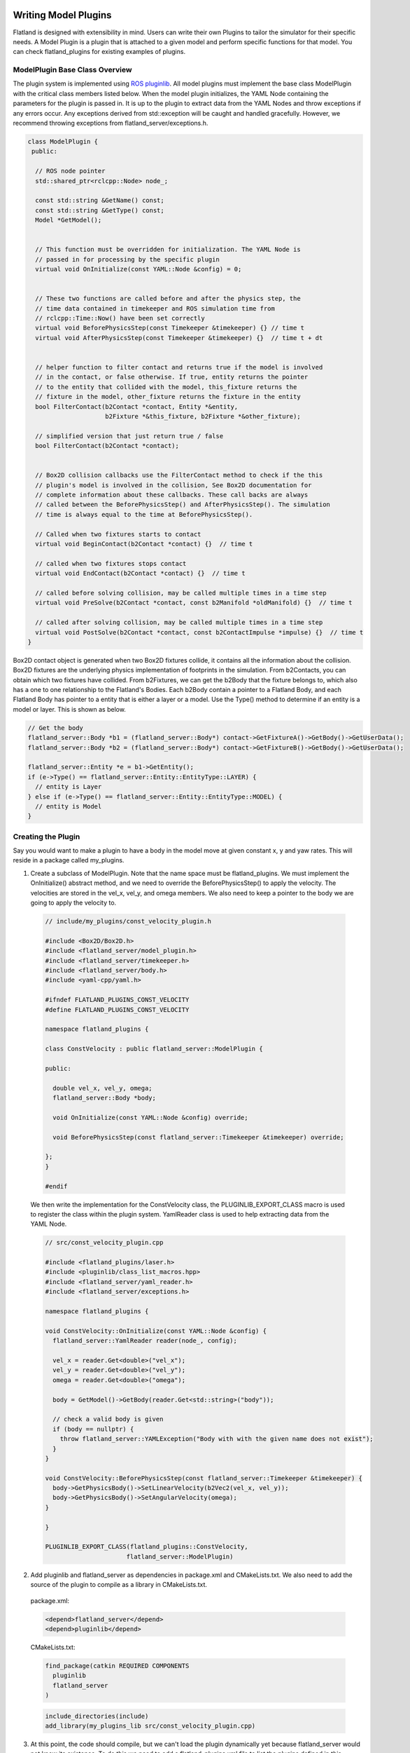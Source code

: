 .. image:: ../_static/flatland_logo2.png
    :width: 250px
    :align: right
    :target: ../_static/flatland_logo2.png

Writing Model Plugins
=====================
Flatland is designed with extensibility in mind. Users can write their own Plugins
to tailor the simulator for their specific needs. A Model Plugin is a plugin
that is attached to a given model and perform specific functions for
that model. You can check flatland_plugins for existing examples of plugins.


ModelPlugin Base Class Overview
-------------------------------

The plugin system is implemented using `ROS pluginlib <http://wiki.ros.org/pluginlib>`_.
All model plugins must implement the base class ModelPlugin with the critical 
class members listed below. When the model plugin initializes, the YAML Node
containing the parameters for the plugin is passed in. It is up to the plugin to
extract data from the YAML Nodes and throw exceptions if any errors occur. Any
exceptions derived from std::exception will be caught and handled gracefully. 
However, we recommend throwing exceptions from flatland_server/exceptions.h.

.. code-block:: Cpp

  class ModelPlugin {
   public:

    // ROS node pointer
    std::shared_ptr<rclcpp::Node> node_;

    const std::string &GetName() const;
    const std::string &GetType() const;
    Model *GetModel();


    // This function must be overridden for initialization. The YAML Node is
    // passed in for processing by the specific plugin
    virtual void OnInitialize(const YAML::Node &config) = 0;


    // These two functions are called before and after the physics step, the
    // time data contained in timekeeper and ROS simulation time from
    // rclcpp::Time::Now() have been set correctly
    virtual void BeforePhysicsStep(const Timekeeper &timekeeper) {} // time t
    virtual void AfterPhysicsStep(const Timekeeper &timekeeper) {}  // time t + dt


    // helper function to filter contact and returns true if the model is involved
    // in the contact, or false otherwise. If true, entity returns the pointer
    // to the entity that collided with the model, this_fixture returns the
    // fixture in the model, other_fixture returns the fixture in the entity
    bool FilterContact(b2Contact *contact, Entity *&entity,
                       b2Fixture *&this_fixture, b2Fixture *&other_fixture);
    
    // simplified version that just return true / false
    bool FilterContact(b2Contact *contact);


    // Box2D collision callbacks use the FilterContact method to check if the this 
    // plugin's model is involved in the collision, See Box2D documentation for 
    // complete information about these callbacks. These call backs are always
    // called between the BeforePhysicsStep() and AfterPhysicsStep(). The simulation
    // time is always equal to the time at BeforePhysicsStep().

    // Called when two fixtures starts to contact
    virtual void BeginContact(b2Contact *contact) {}  // time t

    // called when two fixtures stops contact
    virtual void EndContact(b2Contact *contact) {}  // time t
    
    // called before solving collision, may be called multiple times in a time step
    virtual void PreSolve(b2Contact *contact, const b2Manifold *oldManifold) {}  // time t

    // called after solving collision, may be called multiple times in a time step
    virtual void PostSolve(b2Contact *contact, const b2ContactImpulse *impulse) {}  // time t
  }

Box2D contact object is generated when two Box2D fixtures collide, it contains
all the information about the collision. Box2D fixtures are the underlying physics 
implementation of footprints in the simulation. From b2Contacts, you can obtain
which two fixtures have collided. From b2Fixtures, we can get the b2Body that the 
fixture belongs to, which also has a one to one relationship to the Flatland's 
Bodies. Each b2Body contain a pointer to a Flatland Body, and each Flatland Body 
has pointer to a entity that is either a layer or a model. Use the Type() method 
to determine if an entity is a model or layer. This is shown as below. 

.. code-block:: Cpp

  // Get the body
  flatland_server::Body *b1 = (flatland_server::Body*) contact->GetFixtureA()->GetBody()->GetUserData();
  flatland_server::Body *b2 = (flatland_server::Body*) contact->GetFixtureB()->GetBody()->GetUserData();

  flatland_server::Entity *e = b1->GetEntity();
  if (e->Type() == flatland_server::Entity::EntityType::LAYER) {
    // entity is Layer
  } else if (e->Type() == flatland_server::Entity::EntityType::MODEL) {
    // entity is Model
  }

Creating the Plugin
-------------------

Say you would want to make a plugin to have a body in the model move at given
constant x, y and yaw rates. This will reside in a package called my_plugins.

1. Create a subclass of ModelPlugin. Note that the name space must be
   flatland_plugins. We must implement the OnInitialize() abstract method, 
   and we need to override the BeforePhysicsStep() to apply the velocity. 
   The velocities are stored in the vel_x, vel_y, and omega members. We also
   need to keep a pointer to the body we are going to apply the velocity to.
   
  .. code-block:: Cpp

    // include/my_plugins/const_velocity_plugin.h

    #include <Box2D/Box2D.h>
    #include <flatland_server/model_plugin.h>
    #include <flatland_server/timekeeper.h>
    #include <flatland_server/body.h>
    #include <yaml-cpp/yaml.h>

    #ifndef FLATLAND_PLUGINS_CONST_VELOCITY
    #define FLATLAND_PLUGINS_CONST_VELOCITY

    namespace flatland_plugins {

    class ConstVelocity : public flatland_server::ModelPlugin {

    public:

      double vel_x, vel_y, omega;
      flatland_server::Body *body;

      void OnInitialize(const YAML::Node &config) override;

      void BeforePhysicsStep(const flatland_server::Timekeeper &timekeeper) override;

    };
    }

    #endif

  We then write the implementation for the ConstVelocity class, the
  PLUGINLIB_EXPORT_CLASS macro is used to register the class within the plugin
  system. YamlReader class is used to help extracting data from the YAML Node.

  .. code-block:: Cpp

    // src/const_velocity_plugin.cpp

    #include <flatland_plugins/laser.h>
    #include <pluginlib/class_list_macros.hpp>
    #include <flatland_server/yaml_reader.h>
    #include <flatland_server/exceptions.h>

    namespace flatland_plugins {

    void ConstVelocity::OnInitialize(const YAML::Node &config) {
      flatland_server::YamlReader reader(node_, config);

      vel_x = reader.Get<double>("vel_x");
      vel_y = reader.Get<double>("vel_y");
      omega = reader.Get<double>("omega");

      body = GetModel()->GetBody(reader.Get<std::string>("body"));

      // check a valid body is given
      if (body == nullptr) {
        throw flatland_server::YAMLException("Body with with the given name does not exist");
      }
    }

    void ConstVelocity::BeforePhysicsStep(const flatland_server::Timekeeper &timekeeper) {
      body->GetPhysicsBody()->SetLinearVelocity(b2Vec2(vel_x, vel_y));
      body->GetPhysicsBody()->SetAngularVelocity(omega);
    }

    }

    PLUGINLIB_EXPORT_CLASS(flatland_plugins::ConstVelocity,
                          flatland_server::ModelPlugin)

2. Add pluginlib and flatland_server as dependencies in package.xml and 
   CMakeLists.txt. We also need to add the source of the plugin to compile as 
   a library in CMakeLists.txt.

  package.xml:

  .. code-block:: xml

    <depend>flatland_server</depend>
    <depend>pluginlib</depend>

  CMakeLists.txt:

  .. code-block:: cmake

    find_package(catkin REQUIRED COMPONENTS
      pluginlib
      flatland_server
    )

  .. code-block:: cmake

    include_directories(include)
    add_library(my_plugins_lib src/const_velocity_plugin.cpp)

3. At this point, the code should compile, but we can't load the plugin
   dynamically yet because flatland_server would not know its existence. 
   To do this we need to add a flatland_plugins.xml file to list the plugins
   defined in this package and then export it.

   Create a file called flatland_plugins.xml. The <library> tag specifies the 
   compiled library we want to export, note that prefix "lib" is always added 
   to compiled library binaries. The <class> tag declares plugins we want to 
   export. Add as many <class> tags as required for the plugins that needs to 
   be exported. The description of parameter are as follows.

   * **type**: The fully qualified type of the plugin, which is my_plugins::ConstVelocity we just created
   * **base_class**: The fully qualified base class type for the plugin, which will always be flatland_server::ModelPlugin.
   * **description**: A description of what the plugin does

  flatland_plugins.xml:

  .. code-block:: xml

    <library path="lib/libmy_plugins_lib">
      <class type="my_plugins::ConstVelocity" base_class_type="flatland_server::ModelPlugin">
        <description>Constant velocity plugin</description>
      </class>
    </library>
 
  Finally, add the following to package.xml <export> tag to export the plugin.
  The name of the tag should always be flatland_server. And the name of the xml
  file should be the same as the one defined above.

  package.xml:

  .. code-block:: xml

    <export>
      <flatland_server plugin="${prefix}/flatland_plugins.xml" />
    </export>

5. To verify that things are working correctly, build the workspace, source
   devel/setup.bash, and run the following command. You should see the the full
   path to the flatland_plugins.xml file. This means the exporting is configuring
   correctly.

  .. code-block:: bash

    $ rospack plugins --attrib=plugin flatland_server

6. Using a plugin

   To use a model plugin, simply add a plugin entry under plugins as shown in 
   the example model yaml file below. After adding the model to the world, the 
   model should travel at the specified velocities.

  .. code-block:: yaml

    bodies: 
      - name: base
        footprints:
          - type: polygon
            points: [[.5, .5], [-.5, .5], [-.5, -.5], [.5, -.5]]
            density: 1

    plugins:
      - type: ConstVelocity 
        name: const_velocity_drive 
        body: base
        vel_x: 1
        vel_y: 0.2
        omega: -0.5


7. If there are issues, check that PLUGINLIB_EXPORT_CLASS is used to export
   the plugin class, check the spelling of classes, library files, plugin.xml XML 
   tags, and file names to make everything is hooked up correctly.


Model Namespacing
-----------------
Models have a optional namespace parameter. When it is not set, it defaults to
"", and it is equivalent to having no namespace. Namespace allows the simulation
to load multiple of the same model, without worrying about the topic names
and TF frames conflicting between these models. The node handle of model plugins
are initialized with the model's namespace, and the namespace will be automatically
added to all topic names subscribed and advertised. This is shown below.

.. code-block:: Cpp

  nh_ = ros::NodeHandle(model_->namespace_);

To avid conflicts in TF frame IDs, if the plugins choose to publish TF, use
tf::resolve() function to prepend the namespace to **frames on the model** as shown below.

.. code-block:: Cpp

  tf::resolve(GetModel()->NameSpaceTF(frame_id));

NameSpaceTF will not prepend to frame_id's beginning with "/". It will instead strip the leading "/". 

YAML Reader
-----------
Flatland server provides YAML Reader to simplify the process of extracting
data from YAML files. It provides methods to extract scalars, lists, and array
as well as providing error checking, checks for invalid/unused keys, and it 
throws exceptions with messages telling the user what and where the error is. 
Check YamlReader from API documentation, and examples throughout flatland_server
and  flatland_plugins for more details. 

Simulation Time
---------------
Using the launch file provided, ROS will be configured to use simulation time.
One can use rclcpp::Time::now() to get the current time. Simulation time can be
obtained from the timekeeper object, as well as other time related information
such as step size.


Update Timer
------------
It is often desireable to perform updates at a slower rate than what the
simulation is running at. For example, the simulation might be executing in
real time speed at 200Hz, and you wish to publish laser data at 10Hz. This can be
done through the flatland_plugins/UpdateTimer class. The following code
snippet shows how it can be used, and more information and examples can be
obtained from API documentation as well as examples in flatland_plugins.

.. code-block:: Cpp

  #include <flatland_plugins/update_timer.h>

  UpdateTimer update_timer;
  update_timer.SetRate(10);  // set rate in Hz

.. code-block:: Cpp

  void YourPlugin::BeforePhysicsStep(const Timekeeper &timekeeper) {

    // check if an update is REQUIRED
    if (!update_timer.CheckUpdate(timekeeper)) {
      return;
    }

    // the code here will be run at 10Hz
  }